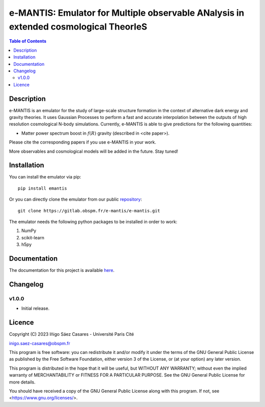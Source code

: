 e-MANTIS: Emulator for Multiple observable ANalysis in extended cosmological TheorIeS
=====================================================================================

.. contents:: Table of Contents
   :local:

Description
-----------

e-MANTIS is an emulator for the study of large-scale structure formation in the context
of alternative dark energy and gravity theories.
It uses Gaussian Processes to perform a fast and accurate interpolation between the outputs of
high resolution cosmological N-body simulations.
Currently, e-MANTIS is able to give predictions for the following quantities:
   
* Matter power spectrum boost in :math:`f(R)` gravity (described in <cite paper>).

Please cite the corresponding papers if you use e-MANTIS in your work.

More observables and cosmological models will be added in the future. Stay tuned!

Installation
------------

You can install the emulator via pip::

  pip install emantis

Or you can directly clone the emulator from our public `repository <https://gitlab.obspm.fr/e-mantis/e-mantis>`_::

   git clone https://gitlab.obspm.fr/e-mantis/e-mantis.git

The emulator needs the following python packages to be installed in order to work:

#. NumPy
#. scikit-learn
#. h5py

Documentation
-------------

The documentation for this project is available `here <https://e-mantis.pages.obspm.fr/e-mantis/index.html>`_.

Changelog
---------

v1.0.0
******

* Initial release.

Licence
-------

Copyright (C) 2023 Iñigo Sáez Casares - Université Paris Cité

inigo.saez-casares@obspm.fr

This program is free software: you can redistribute it and/or modify
it under the terms of the GNU General Public License as published by
the Free Software Foundation, either version 3 of the License, or
(at your option) any later version.

This program is distributed in the hope that it will be useful,
but WITHOUT ANY WARRANTY; without even the implied warranty of
MERCHANTABILITY or FITNESS FOR A PARTICULAR PURPOSE.  See the
GNU General Public License for more details.

You should have received a copy of the GNU General Public License
along with this program.  If not, see <https://www.gnu.org/licenses/>.
